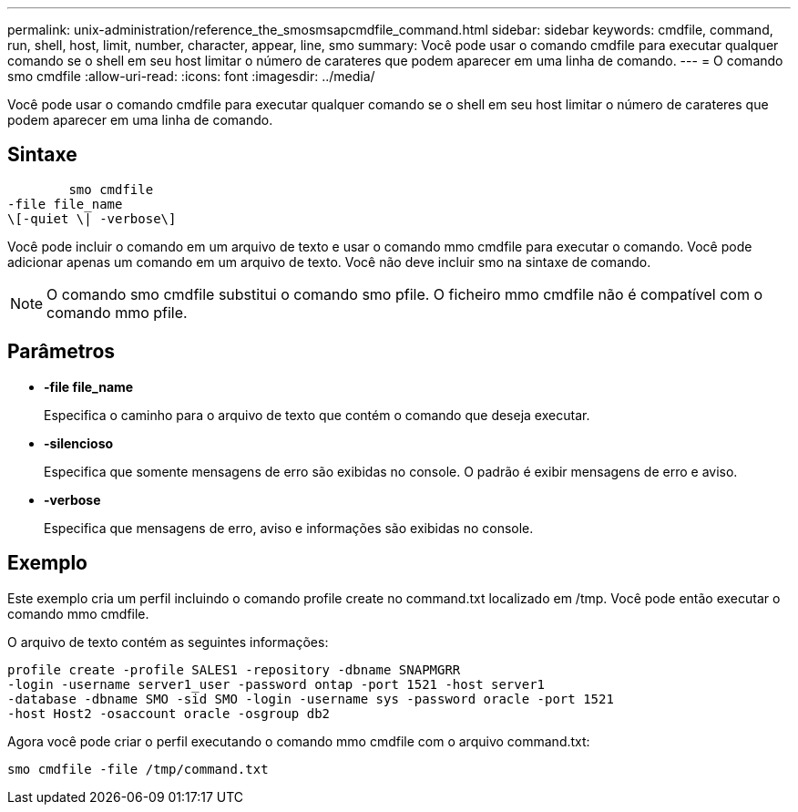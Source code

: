 ---
permalink: unix-administration/reference_the_smosmsapcmdfile_command.html 
sidebar: sidebar 
keywords: cmdfile, command, run, shell, host, limit, number, character, appear, line, smo 
summary: Você pode usar o comando cmdfile para executar qualquer comando se o shell em seu host limitar o número de carateres que podem aparecer em uma linha de comando. 
---
= O comando smo cmdfile
:allow-uri-read: 
:icons: font
:imagesdir: ../media/


[role="lead"]
Você pode usar o comando cmdfile para executar qualquer comando se o shell em seu host limitar o número de carateres que podem aparecer em uma linha de comando.



== Sintaxe

[listing]
----

        smo cmdfile
-file file_name
\[-quiet \| -verbose\]
----
Você pode incluir o comando em um arquivo de texto e usar o comando mmo cmdfile para executar o comando. Você pode adicionar apenas um comando em um arquivo de texto. Você não deve incluir smo na sintaxe de comando.


NOTE: O comando smo cmdfile substitui o comando smo pfile. O ficheiro mmo cmdfile não é compatível com o comando mmo pfile.



== Parâmetros

* *-file file_name*
+
Especifica o caminho para o arquivo de texto que contém o comando que deseja executar.

* *-silencioso*
+
Especifica que somente mensagens de erro são exibidas no console. O padrão é exibir mensagens de erro e aviso.

* *-verbose*
+
Especifica que mensagens de erro, aviso e informações são exibidas no console.





== Exemplo

Este exemplo cria um perfil incluindo o comando profile create no command.txt localizado em /tmp. Você pode então executar o comando mmo cmdfile.

O arquivo de texto contém as seguintes informações:

[listing]
----
profile create -profile SALES1 -repository -dbname SNAPMGRR
-login -username server1_user -password ontap -port 1521 -host server1
-database -dbname SMO -sid SMO -login -username sys -password oracle -port 1521
-host Host2 -osaccount oracle -osgroup db2
----
Agora você pode criar o perfil executando o comando mmo cmdfile com o arquivo command.txt:

[listing]
----
smo cmdfile -file /tmp/command.txt
----